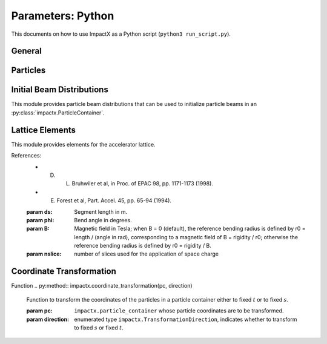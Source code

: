 .. _usage-picmi:

Parameters: Python
==================

This documents on how to use ImpactX as a Python script (``python3 run_script.py``).

General
-------

.. py:class:: impactx.ImpactX

   This is the central simulation class.

   .. py:property:: particle_shape

      Control the particle B-spline order.

      The order of the shape factors (splines) for the macro-particles along all spatial directions: `1` for linear, `2` for quadratic, `3` for cubic.
      Low-order shape factors result in faster simulations, but may lead to more noisy results.
      High-order shape factors are computationally more expensive, but may increase the overall accuracy of the results.
      For production runs it is generally safer to use high-order shape factors, such as cubic order.

      :param int order: B-spline order ``1``, ``2``, or ``3``

   .. py:property:: n_cell

      The number of grid points along each direction on the coarsest level.

   .. py:property:: max_level

      The maximum mesh-refinement level for the simulation.

   .. py:property:: finest_level

      The currently finest level of mesh-refinement used.
      This is always less or equal to :py:attr:`~max_level`.

   .. py:property:: domain

      The physical extent of the full simulation domain, relative to the reference particle position, in meters.
      When set, turns ``dynamic_size`` to ``False``.

      Note: particles that move outside the simulation domain are removed.

   .. py:property:: prob_relative

      By default, we dynamically extract the minimum and maximum of the particle positions in the beam.
      The field mesh spans, per direction, multiple times the maximum physical extent of beam particles, as given by this factor.
      The beam minimum and maximum extent are symmetrically padded by the mesh.
      For instance, ``1.2`` means the mesh will span 10% above and 10% below the beam;
      ``1.0`` means the beam is exactly covered with the mesh.

      Default: ``3.0``.
      When set, turns ``dynamic_size`` to ``True``.

   .. py:property:: dynamic_size

      Use dynamic (``True``) resizing of the field mesh or static sizing (``False``).

   .. py:property:: space_charge

      Enable (``True``) or disable (``False``) space charge calculations (default: ``True``).

      Whether to calculate space charge effects.
      This is in-development.
      At the moment, this flag only activates coordinate transformations and charge deposition.

   .. py:property:: mlmg_relative_tolerance

      Default: ``1.e-7``

      The relative precision with which the electrostatic space-charge fields should be calculated.
      More specifically, the space-charge fields are computed with an iterative Multi-Level Multi-Grid (MLMG) solver.
      This solver can fail to reach the default precision within a reasonable time.

   .. py:property:: mlmg_absolute_tolerance

      Default: ``0``, which means: ignored

      The absolute tolerance with which the space-charge fields should be calculated in units of :math:`V/m^2`.
      More specifically, the acceptable residual with which the solution can be considered converged.
      In general this should be left as the default, but in cases where the simulation state changes very
      little between steps it can occur that the initial guess for the MLMG solver is so close to the
      converged value that it fails to improve that solution sufficiently to reach the ``mlmg_relative_tolerance`` value.

   .. py:property:: mlmg_max_iters

      Default: ``100``

      Maximum number of iterations used for MLMG solver for space-charge fields calculation.
      In case if MLMG converges but fails to reach the desired self_fields_required_precision, this parameter may be increased.

   .. py:property:: mlmg_verbosity

      Default: ``1``

      The verbosity used for MLMG solver for space-charge fields calculation.
      Currently MLMG solver looks for verbosity levels from 0-5.
      A higher number results in more verbose output.

   .. py:property:: diagnostics

      Enable (``True``) or disable (``False``) diagnostics generally (default: ``True``).
      Disabling this is mostly used for benchmarking.

   .. py:property:: slice_step_diagnostics

      Enable (``True``) or disable (``False``) diagnostics every slice step in elements  (default: ``True``).

      By default, diagnostics is performed at the beginning and end of the simulation.
      Enabling this flag will write diagnostics every step and slice step.

   .. py:property:: diag_file_min_digits

      The minimum number of digits (default: ``6``) used for the step
      number appended to the diagnostic file names.

   .. py:method:: init_grids()

      Initialize AMReX blocks/grids for domain decomposition & space charge mesh.

      This must come first, before particle beams and lattice elements are initialized.

   .. py:method:: add_particles(charge_C, distr, npart)

      Generate and add n particles to the particle container.
      Note: Set the reference particle properties (charge, mass, energy) first.

      Will also resize the geometry based on the updated particle distribution's extent and then redistribute particles in according AMReX grid boxes.

      :param float charge_C: bunch charge (C)
      :param distr: distribution function to draw from (object from :py:mod:`impactx.distribution`)
      :param int npart: number of particles to draw

   .. py:method:: particle_container()

      Access the beam particle container (:py:class:`impactx.ParticleContainer`).

   .. py:property:: lattice

      Access the elements in the accelerator lattice.
      See :py:mod:`impactx.elements` for lattice elements.

   .. py:property:: periods

      The number of periods to repeat the lattice.


   .. py:property:: abort_on_warning_threshold

      (optional) Set to "low", "medium" or "high".
      Cause the code to abort if a warning is raised that exceeds the warning threshold.

   .. py:property:: abort_on_unused_inputs

      Set to ``1`` to cause the simulation to fail *after* its completion if there were unused parameters. (default: ``0`` for false)
      It is mainly intended for continuous integration and automated testing to check that all tests and inputs are adapted to API changes.

   .. py:property:: always_warn_immediately

      If set to ``1``, ImpactX immediately prints every warning message as soon as it is generated. (default: ``0`` for false)
      It is mainly intended for debug purposes, in case a simulation crashes before a global warning report can be printed.

   .. py:method:: evolve()

      Run the main simulation loop for a number of steps.

   .. py:method:: resize_mesh()

      Resize the mesh :py:attr:`~domain` based on the :py:attr:`~dynamic_size` and related parameters.


.. py:class:: impactx.Config

      Configuration information on ImpactX that were set at compile-time.

   .. py:property:: have_mpi

      Indicates multi-process/multi-node support via the `message-passing interface (MPI) <https://www.mpi-forum.org>`__.
      Possible values: ``True``/``False``

      .. note::

         Particle beam particles are not yet dynamically load balanced.
         Please see the progress in `issue 198 <https://github.com/ECP-WarpX/impactx/issues/198>`__.

   .. py:property:: have_gpu

      Indicates GPU support.
      Possible values: ``True``/``False``

   .. py:property:: gpu_backend

      Indicates the available GPU support.
      Possible values: ``None``, ``"CUDA"`` (for Nvidia GPUs), ``"HIP"`` (for AMD GPUs) or ``"SYCL"`` (for Intel GPUs).

   .. py:property:: have_omp

      Indicates multi-threaded CPU support via `OpenMP <https://www.openmp.org>`__.
      Possible values: ``True``/``False```

      Set the environment variable ``OMP_NUM_THREADS`` to control the number of threads.

      .. warning::

         By default, OpenMP spawns as many threads as there are available virtual cores on a host.
         When MPI and OpenMP support are used at the same time, it can easily happen that one over-subscribes the available physical CPU cores.
         This will lead to a severe slow-down of the simulation.

         By setting appropriate `environment variables for OpenMP <https://www.openmp.org/spec-html/5.0/openmpch6.html>`__, ensure that the number of MPI processes (ranks) per node multiplied with the number of OpenMP threads is equal to the number of physical (or virtual) CPU cores.
         Please see our examples in the :ref:`high-performance computing (HPC) <install-hpc>` on how to run efficiently in parallel environments such as supercomputers.


Particles
---------

.. py:class:: impactx.ParticleContainer

   Beam Particles in ImpactX.

   This class stores particles, distributed over MPI ranks.

   .. py:method:: add_n_particles(lev, x, y, t, px, py, pt, qm, bchchg)

      Add new particles to the container for fixed s.

      Note: This can only be used *after* the initialization (grids) have
            been created, meaning after the call to :py:meth:`ImpactX.init_grids`
            has been made in the ImpactX class.

      :param lev: mesh-refinement level
      :param x: positions in x
      :param y: positions in y
      :param t: positions as time-of-flight in c*t
      :param px: momentum in x
      :param py: momentum in y
      :param pt: momentum in t
      :param qm: charge over mass in 1/eV
      :param bchchg: total charge within a bunch in C

   .. py:method:: ref_particle()

      Access the reference particle (:py:class:`impactx.RefPart`).

      :return: return a data reference to the reference particle
      :rtype: impactx.RefPart

   .. py:method:: set_ref_particle(refpart)

      Set reference particle attributes.

      :param impactx.RefPart refpart: a reference particle to copy all attributes from

   .. py:method:: reduced_beam_characteristics()

      Compute reduced beam characteristics like the position and momentum moments of the particle distribution, as well as emittance and Twiss parameters.

      :return: beam properties with string keywords
      :rtype: dict

   .. py:method:: min_and_max_positions()

      Compute the min and max of the particle position in each dimension.

      :return: x_min, y_min, z_min, x_max, y_max, z_max
      :rtype: Tuple[float, float, float, float, float, float]

   .. py:method:: mean_and_std_positions()

      Compute the mean and std of the particle position in each dimension.

      :return: x_mean, x_std, y_mean, y_std, z_mean, z_std
      :rtype: Tuple[float, float, float, float, float, float]

   .. py:method:: redistribute()

      Redistribute particles in the current mesh in x, y, z.


.. py:class:: impactx.RefPart

   This struct stores the reference particle attributes stored in :py:class:`impactx.ParticleContainer`.

   .. py:property:: s

      integrated orbit path length, in meters

   .. py:property:: x

      horizontal position x, in meters

   .. py:property:: y

      vertical position y, in meters

   .. py:property:: z

      longitudinal position y, in meters

   .. py:property:: t

      clock time * c in meters

   .. py:property:: px

      momentum in x, normalized to proper velocity

   .. py:property:: py

      momentum in y, normalized to proper velocity

   .. py:property:: pz

      momentum in z, normalized to proper velocity

   .. py:property:: pt

      energy deviation, normalized by rest energy

   .. py:property:: gamma

      Read-only: Get reference particle relativistic gamma.

   .. py:property:: beta

      Read-only: Get reference particle relativistic beta.

   .. py:property:: beta_gamma

      Read-only: Get reference particle beta*gamma

   .. py:property:: qm_qeeV

      Read-only: Get reference particle charge to mass ratio (elementary charge/eV)

   .. py:method:: set_charge_qe(charge_qe)

      Write-only: Set reference particle charge in (positive) elementary charges.

   .. py:method:: set_mass_MeV(massE)

      Write-only: Set reference particle rest mass (MeV/c^2).

   .. py:method:: set_energy_MeV(energy_MeV)

      Write-only: Set reference particle energy.

   .. py:method:: load_file(madx_file)

      Load reference particle information from a MAD-X file.

      :param madx_file: file name to MAD-X file with a ``BEAM`` entry


Initial Beam Distributions
--------------------------

This module provides particle beam distributions that can be used to initialize particle beams in an :py:class:`impactx.ParticleContainer`.

.. py:module:: impactx.distribution
   :synopsis: Particle beam distributions in ImpactX

.. py:class:: impactx.distribution.Gaussian(sigx, sigy, sigt, sigpx, sigpy, sigpt, muxpx=0.0, muypy=0.0, mutpt=0.0)

   A 6D Gaussian distribution.

   :param sigx: for zero correlation, these are the related RMS sizes (in meters)
   :param sigy: see sigx
   :param sigt: see sigx
   :param sigpx: RMS momentum
   :param sigpy: see sigpx
   :param sigpt: see sigpx
   :param muxpx: correlation length-momentum
   :param muypy: see muxpx
   :param mutpt: see muxpx

.. py:class:: impactx.distribution.Kurth4D(sigx, sigy, sigt, sigpx, sigpy, sigpt, muxpx=0.0, muypy=0.0, mutpt=0.0)

   A 4D Kurth distribution transversely + a uniform distribution
   it t + a Gaussian distribution in pt.

.. py:class:: impactx.distribution.Kurth6D(sigx, sigy, sigt, sigpx, sigpy, sigpt, muxpx=0.0, muypy=0.0, mutpt=0.0)

   A 6D Kurth distribution.

   R. Kurth, Quarterly of Applied Mathematics vol. 32, pp. 325-329 (1978)
   C. Mitchell, K. Hwang and R. D. Ryne, IPAC2021, WEPAB248 (2021)

.. py:class:: impactx.distribution.KVdist(sigx, sigy, sigt, sigpx, sigpy, sigpt, muxpx=0.0, muypy=0.0, mutpt=0.0)

   A K-V distribution transversely + a uniform distribution
   it t + a Gaussian distribution in pt.

.. py:class:: impactx.distribution.None

   This distribution does nothing.

.. py:class:: impactx.distribution.Semigaussian(sigx, sigy, sigt, sigpx, sigpy, sigpt, muxpx=0.0, muypy=0.0, mutpt=0.0)

   A 6D Semi-Gaussian distribution (uniform in position, Gaussian in momentum).

.. py:class:: impactx.distribution.Triangle(sigx, sigy, sigt, sigpx, sigpy, sigpt, muxpx=0.0, muypy=0.0, mutpt=0.0)

   A triangle distribution for laser-plasma acceleration related applications.

   A ramped, triangular current profile with a Gaussian energy spread (possibly correlated).
   The transverse distribution is a 4D waterbag.

.. py:class:: impactx.distribution.Waterbag(sigx, sigy, sigt, sigpx, sigpy, sigpt, muxpx=0.0, muypy=0.0, mutpt=0.0)

   A 6D Waterbag distribution.


Lattice Elements
----------------

This module provides elements for the accelerator lattice.

.. py:module:: impactx.elements
   :synopsis: Accelerator lattice elements in ImpactX

.. py:class:: impactx.elements.KnownElementsList

   An iterable, ``list``-like type of elements.

   .. py:method:: clear()

      Clear the list to become empty.

   .. py:method:: extend(list)

      Add a list of elements to the list.

   .. py:method:: append(element)

      Add a single element to the list.

   .. py:method:: load_file(madx_file, nslice=1)

      Load and append an accelerator lattice description from a MAD-X file.

      :param madx_file: file name to MAD-X file with beamline elements
      :param nslice: number of slices used for the application of space charge

.. py:class:: impactx.elements.CFbend(ds, rc, k, nslice=1)

   A combined function bending magnet.  This is an ideal Sbend with a normal quadrupole field component.

   :param ds: Segment length in m.
   :param rc: Radius of curvature in m.
   :param k:  Quadrupole strength in m^(-2) (MADX convention)
              = (gradient in T/m) / (rigidity in T-m)
              k > 0 horizontal focusing
              k < 0 horizontal defocusing
   :param nslice: number of slices used for the application of space charge

.. py:class:: impactx.elements.ConstF(ds, kx, ky, kt, nslice=1)

   A linear Constant Focusing element.

   :param ds: Segment length in m.
   :param kx: Focusing strength for x in 1/m.
   :param ky: Focusing strength for y in 1/m.
   :param kt: Focusing strength for t in 1/m.
   :param nslice: number of slices used for the application of space charge

.. py:class:: impactx.elements.DipEdge(psi, rc, g, K2)

   Edge focusing associated with bend entry or exit

   This model assumes a first-order effect of nonzero gap.
   Here we use the linear fringe field map, given to first order in g/rc (gap / radius of curvature).

   References:
   * K. L. Brown, SLAC Report No. 75 (1982).
   * K. Hwang and S. Y. Lee, PRAB 18, 122401 (2015).

   :param psi: Pole face angle in rad
   :param rc: Radius of curvature in m
   :param g: Gap parameter in m
   :param K2: Fringe field integral (unitless)

.. py:class:: impactx.elements.Drift(ds, nslice=1)

   A drift.

   :param ds: Segment length in m
   :param nslice: number of slices used for the application of space charge

.. py:class:: impactx.elements.ChrDrift(ds, nslice=1)

   A drift with chromatic effects included.  The Hamiltonian is expanded
   through second order in the transverse variables (x,px,y,py), with the exact pt
   dependence retained.

   :param ds: Segment length in m
   :param nslice: number of slices used for the application of space charge

.. py:class:: impactx.elements.ExactDrift(ds, nslice=1)

   A drift using the exact nonlinear transfer map.

   :param ds: Segment length in m
   :param nslice: number of slices used for the application of space charge

.. py:class:: impactx.elements.Kicker(xkick, ykick, units)

   A thin transverse kicker.

   :param xkick: horizontal kick strength (dimensionless OR T-m)
   :param ykick: vertical kick strength (dimensionless OR T-m)
   :param units: specification of units (``"dimensionless"`` in units of the magnetic rigidity of the reference particle or ``"T-m"``)

.. py:class:: impactx.elements.Multipole(multipole, K_normal, K_skew)

   A general thin multipole element.

   :param multipole: index m (m=1 dipole, m=2 quadrupole, m=3 sextupole etc.)
   :param K_normal: Integrated normal multipole coefficient (1/meter^m)
   :param K_skew: Integrated skew multipole coefficient (1/meter^m)

.. py::class:: impactx.elements.None

   This element does nothing.

.. py:class:: impactx.elements.NonlinearLens(knll, cnll)

   Single short segment of the nonlinear magnetic insert element.

   A thin lens associated with a single short segment of the
   nonlinear magnetic insert described by V. Danilov and
   S. Nagaitsev, PRSTAB 13, 084002 (2010), Sect. V.A.  This
   element appears in MAD-X as type NLLENS.

   :param knll: integrated strength of the nonlinear lens (m)
   :param cnll: distance of singularities from the origin (m)

.. py:class:: impactx.elements.BeamMonitor(name, backend="default", encoding="g")

   A beam monitor, writing all beam particles at fixed ``s`` to openPMD files.

   If the same element ``name`` is used multiple times, then an output series is created with multiple outputs.

   The `I/O backend <https://openpmd-api.readthedocs.io/en/latest/backends/overview.html>`_ for `openPMD <https://www.openPMD.org>`_ data dumps.
   ``bp`` is the `ADIOS2 I/O library <https://csmd.ornl.gov/adios>`_, ``h5`` is the `HDF5 format <https://www.hdfgroup.org/solutions/hdf5/>`_, and ``json`` is a `simple text format <https://en.wikipedia.org/wiki/JSON>`_.
   ``json`` only works with serial/single-rank jobs.
   By default, the first available backend in the order given above is taken.

   openPMD `iteration encoding <https://openpmd-api.readthedocs.io/en/0.14.0/usage/concepts.html#iteration-and-series>`__ determines if multiple files are created for individual output steps or not.
   Variable based is an `experimental feature with ADIOS2 <https://openpmd-api.readthedocs.io/en/0.14.0/backends/adios2.html#experimental-new-adios2-schema>`__.

   :param name: name of the series
   :param backend: I/O backend, e.g., ``bp``, ``h5``, ``json``
   :param encoding: openPMD iteration encoding: (v)ariable based, (f)ile based, (g)roup based (default)

.. py:class:: impactx.elements.Programmable

   A programmable beam optics element.

   This element can be programmed to receive callback hooks into Python functions.

   .. py:property:: beam_particles

      This is a function hook for pushing all beam particles.
      This accepts a function or lambda with the following arguments:

      .. py:method:: user_defined_function(pti: ImpactXParIter, refpart: RefPart)

         This function is called repeatedly for all particle tiles or boxes in the beam particle container.
         Particles can be pushed and are relative to the reference particle

   .. py:property:: ref_particle

      This is a function hook for pushing the reference particle.
      This accepts a function or lambda with the following argument:

      .. py:method:: another_user_defined_function(refpart: RefPart)

         This function is called for the reference particle as it passes through the element.
         The reference particle is updated *before* the beam particles are pushed.

.. py:class:: impactx.elements.Quad(ds, k, nslice=1)

   A Quadrupole magnet.

   :param ds: Segment length in m.
   :param k:  Quadrupole strength in m^(-2) (MADX convention)
              = (gradient in T/m) / (rigidity in T-m)
              k > 0 horizontal focusing
              k < 0 horizontal defocusing
   :param nslice: number of slices used for the application of space charge

.. py:class:: impactx.elements.ChrQuad(ds, k, units, nslice=1)

   A Quadrupole magnet, with chromatic effects included.  The Hamiltonian is expanded
   through second order in the transverse variables (x,px,y,py), with the exact pt
   dependence retained.

   :param ds: Segment length in m.
   :param k:  Quadrupole strength in m^(-2) (MADX convention, if units = 0)
              = (gradient in T/m) / (rigidity in T-m)
          OR  Quadrupole strength in T/m (MaryLie convention, if units = 1)
              k > 0 horizontal focusing
              k < 0 horizontal defocusing
   :param units: specification of units for quadrupole field strength
   :param nslice: number of slices used for the application of space charge

.. py:class:: impactx.elements.RFCavity(ds, escale, freq, phase, mapsteps, nslice)

   A radiofrequency cavity.

   :param ds: Segment length in m.
   :param escale: scaling factor for on-axis RF electric field in 1/m
                  = (peak on-axis electric field Ez in MV/m) / (particle rest energy in MeV)
   :param freq: RF frequency in Hz
   :param phase: RF driven phase in degrees
   :param cos_coefficients: array of ``float`` cosine coefficients in Fourier expansion of on-axis electric field Ez (optional); default is a 9-cell TESLA superconducting cavity model from `DOI:10.1103/PhysRevSTAB.3.092001 <https://doi.org/10.1103/PhysRevSTAB.3.092001>`__

   :param cos_coefficients: array of ``float`` sine coefficients in Fourier expansion of on-axis electric field Ez (optional); default is a 9-cell TESLA superconducting cavity model from `DOI:10.1103/PhysRevSTAB.3.092001 <https://doi.org/10.1103/PhysRevSTAB.3.092001>`__
   :param mapsteps: number of integration steps per slice used for map and reference particle push in applied fields
   :param nslice: number of slices used for the application of space charge

.. py:class:: impactx.elements.Sbend(ds, rc, nslice=1)

   An ideal sector bend.

   :param ds: Segment length in m.
   :param rc: Radius of curvature in m.
   :param nslice: number of slices used for the application of space charge

.. py:class:: impactx.elements.ExactSbend(ds, phi, B, nslice=1)

   An ideal sector bend using the exact nonlinear map.  The model consists of a uniform bending field B_y with a hard edge.  Pole faces are
   normal to the entry and exit velocity of the reference particle.

References:
   * D. L. Bruhwiler et al, in Proc. of EPAC 98, pp. 1171-1173 (1998).
   * E. Forest et al, Part. Accel. 45, pp. 65-94 (1994).

   :param ds: Segment length in m.
   :param phi: Bend angle in degrees.
   :param B: Magnetic field in Tesla; when B = 0 (default), the reference bending radius is defined by r0 = length / (angle in rad),   corresponding to a magnetic field of B = rigidity / r0; otherwise the reference bending radius is defined by r0 = rigidity / B.
   :param nslice: number of slices used for the application of space charge

.. py:class:: impactx.elements.Buncher(V, k)

   A short RF cavity element at zero crossing for bunching (MaryLie model).

   :param V: Normalized RF voltage drop V = Emax*L/(c*Brho)
   :param k: Wavenumber of RF in 1/m

.. py:class:: impactx.elements.ShortRF(V, freq, phase)

   A short RF cavity element (MAD-X model).

   :param V: Normalized RF voltage V = maximum energy gain/(m*c^2)
   :param freq: RF frequency in Hz
   :param phase: RF synchronous phase in degrees (phase = 0 corresponds to maximum energy gain, phase = -90 corresponds go zero energy gain for bunching)

.. py:class:: impactx.elements.ChrUniformAcc(ds, k, nslice=1)

   A region of constant Ez and Bz for uniform acceleration, with chromatic effects included.
   The Hamiltonian is expanded through second order in the transverse variables (x,px,y,py),
   with the exact pt dependence retained.

   :param ds: Segment length in m.
   :param ez: Electric field strength in m^(-1)
              = (particle charge in C * field Ez in V/m) / (particle mass in kg * (speed of light in m/s)^2)
   :param bz: Magnetic field strength in m^(-1)
              = (particle charge in C * field Bz in T) / (particle mass in kg * speed of light in m/s)

   :param nslice: number of slices used for the application of space charge

.. py:class:: impactx.elements.SoftSolenoid(ds, bscale, cos_coefficients, sin_coefficients, nslice=1)

   A soft-edge solenoid.

   :param ds: Segment length in m.
   :param bscale: Scaling factor for on-axis magnetic field Bz in inverse meters
   :param cos_coefficients: array of ``float`` cosine coefficients in Fourier expansion of on-axis magnetic field Bz
            (optional); default is a thin-shell model from `DOI:10.1016/J.NIMA.2022.166706 <https://doi.org/10.1016/j.nima.2022.166706>`__
   :param sin_coefficients: array of ``float`` sine coefficients in Fourier expansion of on-axis magnetic field Bz
            (optional); default is a thin-shell model from `DOI:10.1016/J.NIMA.2022.166706 <https://doi.org/10.1016/j.nima.2022.166706>`__
   :param mapsteps: number of integration steps per slice used for map and reference particle push in applied fields
   :param nslice: number of slices used for the application of space charge

.. py:class:: impactx.elements.Sol(ds, ks, nslice=1)

   An ideal hard-edge Solenoid magnet.

   :param ds: Segment length in m.
   :param ks: Solenoid strength in m^(-1) (MADX convention) in (magnetic field Bz in T) / (rigidity in T-m)
   :param nslice: number of slices used for the application of space charge

.. py:class:: impactx.elements.PRot(phi_in, phi_out)

   Exact map for a pole-face rotation in the x-z plane.

   :param phi_in: angle of the reference particle with respect to the longitudinal (z) axis in the original frame in degrees
   :param phi_out: angle of the reference particle with respect to the longitudinal (z) axis in the rotated frame in degrees

.. py:class:: impactx.elements.SoftQuadrupole(ds, gscale, cos_coefficients, sin_coefficients, nslice=1)

   A soft-edge quadrupole.

   :param ds: Segment length in m.
   :param gscale: Scaling factor for on-axis field gradient in inverse meters
   :param cos_coefficients: array of ``float`` cosine coefficients in Fourier expansion of on-axis field gradient
            (optional); default is a tanh fringe field model based on `<http://www.physics.umd.edu/dsat/docs/MaryLieMan.pdf>`__
   :param sin_coefficients: array of ``float`` sine coefficients in Fourier expansion of on-axis field gradient
            (optional); default is a tanh fringe field model based on `<http://www.physics.umd.edu/dsat/docs/MaryLieMan.pdf>`__
   :param mapsteps: number of integration steps per slice used for map and reference particle push in applied fields
   :param nslice: number of slices used for the application of space charge


Coordinate Transformation
-------------------------

.. py:class:: impactx.TransformationDirection

   Enumerated type indicating whether to transform to fixed :math:`s` or fixed :math:`t` coordinate system when applying ``impactx.coordinate_transformation``.

   :param to_fixed_t:
   :param to_fixed_s:

Function
.. py:method:: impactx.coordinate_transformation(pc, direction)

   Function to transform the coordinates of the particles in a particle container either to fixed :math:`t` or to fixed :math:`s`.

   :param pc: ``impactx.particle_container`` whose particle coordinates are to be transformed.
   :param direction: enumerated type ``impactx.TransformationDirection``, indicates whether to transform to fixed :math:`s` or fixed :math:`t`.
